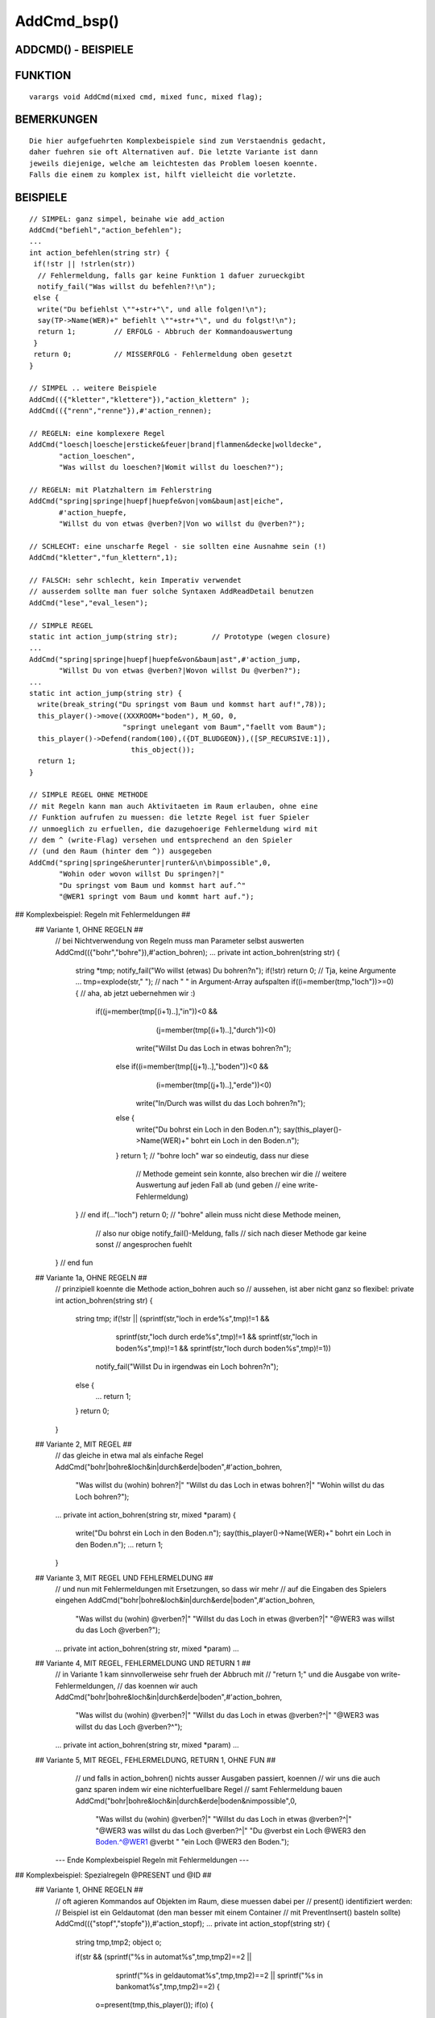 AddCmd_bsp()
============

ADDCMD() - BEISPIELE
--------------------
::

FUNKTION
--------
::

    varargs void AddCmd(mixed cmd, mixed func, mixed flag);

BEMERKUNGEN
-----------
::

    Die hier aufgefuehrten Komplexbeispiele sind zum Verstaendnis gedacht,
    daher fuehren sie oft Alternativen auf. Die letzte Variante ist dann
    jeweils diejenige, welche am leichtesten das Problem loesen koennte.
    Falls die einem zu komplex ist, hilft vielleicht die vorletzte.

BEISPIELE
---------
::

    // SIMPEL: ganz simpel, beinahe wie add_action
    AddCmd("befiehl","action_befehlen");
    ...
    int action_befehlen(string str) {
     if(!str || !strlen(str))
      // Fehlermeldung, falls gar keine Funktion 1 dafuer zurueckgibt
      notify_fail("Was willst du befehlen?!\n");
     else {
      write("Du befiehlst \""+str+"\", und alle folgen!\n");
      say(TP->Name(WER)+" befiehlt \""+str+"\", und du folgst!\n");
      return 1;		// ERFOLG - Abbruch der Kommandoauswertung
     }
     return 0;		// MISSERFOLG - Fehlermeldung oben gesetzt
    }

    // SIMPEL .. weitere Beispiele
    AddCmd(({"kletter","klettere"}),"action_klettern" );
    AddCmd(({"renn","renne"}),#'action_rennen);

    // REGELN: eine komplexere Regel
    AddCmd("loesch|loesche|ersticke&feuer|brand|flammen&decke|wolldecke",
           "action_loeschen",
           "Was willst du loeschen?|Womit willst du loeschen?");

    // REGELN: mit Platzhaltern im Fehlerstring
    AddCmd("spring|springe|huepf|huepfe&von|vom&baum|ast|eiche",
           #'action_huepfe,
           "Willst du von etwas @verben?|Von wo willst du @verben?");

    // SCHLECHT: eine unscharfe Regel - sie sollten eine Ausnahme sein (!)
    AddCmd("kletter","fun_klettern",1);

    // FALSCH: sehr schlecht, kein Imperativ verwendet
    // ausserdem sollte man fuer solche Syntaxen AddReadDetail benutzen
    AddCmd("lese","eval_lesen");

    // SIMPLE REGEL
    static int action_jump(string str);        // Prototype (wegen closure)
    ...
    AddCmd("spring|springe|huepf|huepfe&von&baum|ast",#'action_jump,
           "Willst Du von etwas @verben?|Wovon willst Du @verben?");
    ...
    static int action_jump(string str) {
      write(break_string("Du springst vom Baum und kommst hart auf!",78));
      this_player()->move((XXXROOM+"boden"), M_GO, 0,
                          "springt unelegant vom Baum","faellt vom Baum");
      this_player()->Defend(random(100),({DT_BLUDGEON}),([SP_RECURSIVE:1]),
                            this_object());
      return 1;
    }

    // SIMPLE REGEL OHNE METHODE
    // mit Regeln kann man auch Aktivitaeten im Raum erlauben, ohne eine
    // Funktion aufrufen zu muessen: die letzte Regel ist fuer Spieler
    // unmoeglich zu erfuellen, die dazugehoerige Fehlermeldung wird mit
    // dem ^ (write-Flag) versehen und entsprechend an den Spieler
    // (und den Raum (hinter dem ^)) ausgegeben
    AddCmd("spring|springe&herunter|runter&\n\bimpossible",0,
           "Wohin oder wovon willst Du springen?|"
           "Du springst vom Baum und kommst hart auf.^"
           "@WER1 springt vom Baum und kommt hart auf.");

## Komplexbeispiel: Regeln mit Fehlermeldungen ##
 ## Variante 1, OHNE REGELN ##
    // bei Nichtverwendung von Regeln muss man Parameter selbst auswerten
    AddCmd(({"bohr","bohre"}),#'action_bohren);
    ...
    private int action_bohren(string str) {
      string *tmp;
      notify_fail("Wo willst (etwas) Du bohren?\n");
      if(!str) return 0;       // Tja, keine Argumente ...
      tmp=explode(str," ");    // nach " " in Argument-Array aufspalten
      if((i=member(tmp,"loch"))>=0) { // aha, ab jetzt uebernehmen wir :)
       if((j=member(tmp[(i+1)..],"in"))<0 &&
          (j=member(tmp[(i+1)..],"durch"))<0)
         write("Willst Du das Loch in etwas bohren?\n");
        else if((i=member(tmp[(j+1)..],"boden"))<0 &&
                (i=member(tmp[(j+1)..],"erde"))<0)
         write("In/Durch was willst du das Loch bohren?\n");
        else {
         write("Du bohrst ein Loch in den Boden.\n");
         say(this_player()->Name(WER)+" bohrt ein Loch in den Boden.\n");
        }
        return 1;      // "bohre loch" war so eindeutig, dass nur diese
                       // Methode gemeint sein konnte, also brechen wir die
                       // weitere Auswertung auf jeden Fall ab (und geben
                       // eine write-Fehlermeldung)
      } // end if(..."loch")
      return 0;        // "bohre" allein muss nicht diese Methode meinen,
                       // also nur obige notify_fail()-Meldung, falls
                       // sich nach dieser Methode gar keine sonst
                       // angesprochen fuehlt
    } // end fun

 ## Variante 1a, OHNE REGELN ##
    // prinzipiell koennte die Methode action_bohren auch so
    // aussehen, ist aber nicht ganz so flexibel:
    private int action_bohren(string str) {
     string tmp;
     if(!str || (sprintf(str,"loch in erde%s",tmp)!=1 &&
                 sprintf(str,"loch durch erde%s",tmp)!=1 &&
                 sprintf(str,"loch in boden%s",tmp)!=1 &&
                 sprintf(str,"loch durch boden%s",tmp)!=1))
      notify_fail("Willst Du in irgendwas ein Loch bohren?\n");
     else {
      ...
      return 1;
     }
     return 0;
    }

 ## Variante 2, MIT REGEL ##
    // das gleiche in etwa mal als einfache Regel
    AddCmd("bohr|bohre&loch&in|durch&erde|boden",#'action_bohren,
           "Was willst du (wohin) bohren?|"
           "Willst du das Loch in etwas bohren?|"
           "Wohin willst du das Loch bohren?");
    ...
    private int action_bohren(string str, mixed *param) {
     write("Du bohrst ein Loch in den Boden.\n");
     say(this_player()->Name(WER)+" bohrt ein Loch in den Boden.\n");
     ...
     return 1;
    }

 ## Variante 3, MIT REGEL UND FEHLERMELDUNG ##
    // und nun mit Fehlermeldungen mit Ersetzungen, so dass wir mehr
    // auf die Eingaben des Spielers eingehen
    AddCmd("bohr|bohre&loch&in|durch&erde|boden",#'action_bohren,
           "Was willst du (wohin) @verben?|"
           "Willst du das Loch in etwas @verben?|"
           "@WER3 was willst du das Loch @verben?");
    ...
    private int action_bohren(string str, mixed *param) ...

 ## Variante 4, MIT REGEL, FEHLERMELDUNG UND RETURN 1 ##
    // in Variante 1 kam sinnvollerweise sehr frueh der Abbruch mit
    // "return 1;" und die Ausgabe von write-Fehlermeldungen,
    // das koennen wir auch
    AddCmd("bohr|bohre&loch&in|durch&erde|boden",#'action_bohren,
           "Was willst du (wohin) @verben?|"
           "Willst du das Loch in etwas @verben?^|"
           "@WER3 was willst du das Loch @verben?^");
    ...
    private int action_bohren(string str, mixed *param) ...

 ## Variante 5, MIT REGEL, FEHLERMELDUNG, RETURN 1, OHNE FUN ##
    // und falls in action_bohren() nichts ausser Ausgaben passiert, koennen
    // wir uns die auch ganz sparen indem wir eine nichterfuellbare Regel
    // samt Fehlermeldung bauen
    AddCmd("bohr|bohre&loch&in|durch&erde|boden&\nimpossible",0,
           "Was willst du (wohin) @verben?|"
           "Willst du das Loch in etwas @verben?^|"
           "@WER3 was willst du das Loch @verben?^|"
           "Du @verbst ein Loch @WER3 den Boden.^@WER1 @verbt "
           "ein Loch @WER3 den Boden.");

   --- Ende Komplexbeispiel Regeln mit Fehlermeldungen ---

## Komplexbeispiel: Spezialregeln @PRESENT und @ID ##
 ## Variante 1, OHNE REGELN ##
    // oft agieren Kommandos auf Objekten im Raum, diese muessen dabei per
    // present() identifiziert werden:
    // Beispiel ist ein Geldautomat (den man besser mit einem Container
    // mit PreventInsert() basteln sollte)
    AddCmd(({"stopf","stopfe"}),#'action_stopf);
    ...
    private int action_stopf(string str) {
     string tmp,tmp2;
     object o;

     if(str && (sprintf("%s in automat%s",tmp,tmp2)==2 ||
                sprintf("%s in geldautomat%s",tmp,tmp2)==2 ||
                sprintf("%s in bankomat%s",tmp,tmp2)==2) {
      o=present(tmp,this_player());
      if(o) {
       if(o->QueryProp(...)) {
        write(break_string(
         "Du stopfst "+o->name(WEN,1)+" in den Automaten.",78));
        say(...);
       } else {
        write(break_string(
         "Du versuchst "+o->name(WEN,1)+" in den Automaten zu stopfen, "
         "aber "+o->QueryPronoun(WER)+" passt nicht hinein.",78));
        say(...);
       }
      } else {
       write("Was willst du in den Automaten stopfen?\n");
       say(....);
      }
      return 1;
     }
     notify_fail("Was willst du wohin stecken?\n");
     return 0;
    }

 ## Variante 2, MIT REGEL ##
    // einerseits koennen wir das Finden von Objekten in Inv und Env
    // integrieren und uns andererseits das Aufzaehlen aller IDs des
    // Automaten ersparen
    AddCmd("steck|stecke&@PRESENT&in&@ID",#'action_stopf,
           "Was willst du wohin stopfen?|"
           "Willst du @WEN2 in etwas stopfen?|"
           "Wohinein willst du @WEN2 stopfen?");
    ...
    // dabei werden wie immer die gefunden Matches als Parameterarray
    // uebergeben ... und die @PRESENT und @ID als Objekte!
    private int action_stopf(string str, mixed *param) {
     if(param[0]->QueryProp(...)) {
      write(break_string(
       "Du stopfst "+param[0]->name(WEN,1)+" in den Automaten.",78));
      say(...);
     } else {
      write(break_string(
       "Du versuchst "+param[0]->name(WEN,1)+" in den Automaten zu "
       "stopfen, aber "+param[0]->QueryPronoun(WER)+" passt nicht "
       "hinein.",78));
      say(...);
     }
     return 1;
    }

   --- Ende Komplexbeispiel Spezialregeln @PRESENT und @ID  ---

## Komplexbeispiel: gleiches Verb, mehrere Regeln ##
 // Das Problem mehrerer Regeln fuer ein Kommandoverb besteht darin, dass
 // letztlich nur eine der Fehlermeldungen zum Tragen kommt - welche
 // genau ist etwas vage.
 // Dabei kann man sich auf eines verlassen: juengere AddCmd werden
 // zuerst ausgewertet. Wenn sich das aendert, tretet euren EM.

 ## Problem 1: Mehrere Regeln weil mehrere Zwecke ##
    ## Variante 1 - GLEICHLAUTENDE FEHLERMELDUNG
    // fuer alles wird eine identische Fehlermeldung gesetzt, das ist
    // natuerlich nicht sehr flexibel oder schoen
    AddCmd("kriech|krieche&hoch|hinauf|hinaus|heraus|raus",#'result_kriech,
           "Wohin willst Du kriechen?");
    AddCmd("kriech|krieche&nach&oben",#'result_kriech,
           "Wohin willst Du kriechen??|Wohin willst Du kriechen?");
    AddCmd("kriech|krieche&aus&loch|grube|falle",#'result_kriech);
           "Wohin willst Du kriechen?|Wohin willst Du kriechen?");

    // oder man versucht eine bessere Regel zu schaffen, was hier durch
    // die Moeglichkeit von zwei oder drei Parameter unmoeglich ist

    ## Variante 2 - EIGENE AUSWERTUNG
    // es bietet sich also eigene Weiterauswertung an, was durch die
    // Uebergabe der getriggerten Verben erleichtert wird:
    AddCmd("kriech|krieche&hoch|hinauf|hinaus|heraus|raus|aus|nach",
           #'result_kriech,
           "Wohin willst Du kriechen?");
    ...
    static int result_kriech(string str, mixed *extra) {
      if(member(extra,"aus")>=0 &&
         !sizeof(({str}),"*.\\<(hoehle|grube|falle)\\>.*"))
       notify_fail("Woraus willst Du kriechen?\n");
      else if(member(extra,"nach")>=0 && strstr(str,"oben")<0)
       notify_fail("In welche Richtung willst Du kriechen?\n");
      else if(this_player()->QueryAttribute(A_DEX)>10 ||
              member(holding_root,this_player())) {
        write("Du kriechst mit Muehe heraus.\n");
        this_player()->move((XXXROOM+"draussen"), M_GO, 0,
                            "kriecht mit Muehe aus der Grube",
                            "kriecht aus einer Grube");
        return 1;
      } else
        write("Du bist zu ungeschickt, halt Dich irgendwo fest.\n");
        return 1;
      }
      return 0;
    }
    // (ob sich der Aufwand fuer diese Beispielsyntax lohnt ist fraglich)

 ## Problem 2: mehrere Regeln, weil optionale Parameter ##
    // Manchmal will man optionale Parameter erlauben, die aber eine
    // Wirkung zeigen sollen:
    AddCmd("schlag|schlage&@ID&hart",#'action_schlag_hart,
           "Was oder wen willst du @verben?|"
           "Wie willst du @WEN2 schlagen?");
    AddCmd("schlag|schlage&@ID",#'action_schlag,
           "Was oder wen willst du @verben?");

    // Da juengere AddCmd aelteren vorgehen, wird die komplexere Regel samt
    // ihrer Fehlermeldung nie ausgewertet, da ein "schlag ball hart" auch
    // die zweite Regel triggert.

    // anders herum:
    AddCmd("schlag|schlage&@ID",#'action_schlag,
           "Was oder wen willst du @verben?");
    AddCmd("schlag|schlage&@ID&hart",#'action_schlag_hart,
           "Was oder wen willst du @verben?|"
           "Wie willst du @WEN2 schlagen?");

    // Jetzt wird die komplexere Regel zuerst ueberprueft und triggert
    // auch die richtige Funktion.
    // Leider kommt die Fehlermeldung nie zum Tragen, denn was durch Regel 2
    // durchfaellt, triggert entweder Regel 1 oder faellt auch durch Regel 1
    // durch und ueberschreibt dabei die Meldung.

    AddCmd("schlag|schlage&@ID",#'action_schlag,
           "Was oder wen willst du wie @verben?");
    AddCmd("schlag|schlage&@ID&hart",#'action_schlag_hart);

    // Fast perfekt. Besser wird es nicht.


    --- Ende Komplexbeispiel mehrere Regeln ---

Letzte Aenderung: 22.12.2016, Bugfix


